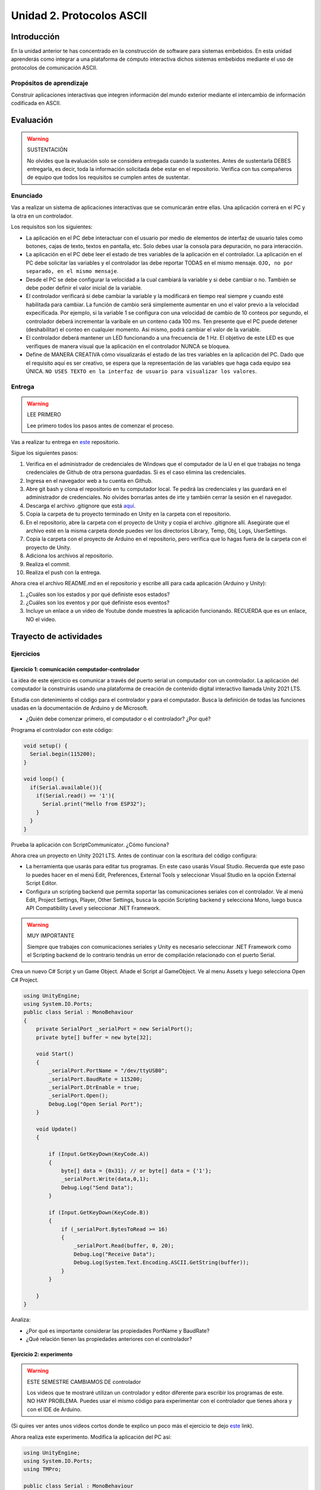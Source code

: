 Unidad 2. Protocolos ASCII
==========================================

Introducción 
-------------

En la unidad anterior te has concentrado en
la construcción de software para sistemas embebidos.
En esta unidad aprenderás como integrar a una plataforma
de cómputo interactiva dichos sistemas embebidos mediante
el uso de protocolos de comunicación ASCII.

Propósitos de aprendizaje
*****************************

Construir aplicaciones interactivas que integren información 
del mundo exterior mediante el intercambio de información 
codificada en ASCII.

Evaluación
---------------------------

.. warning:: SUSTENTACIÓN 

  No olvides que la evaluación solo se considera entregada cuando la 
  sustentes. Antes de sustentarla DEBES entregarla, es decir, toda la información 
  solicitada debe estar en el repositorio. Verifica con tus compañeros de equipo 
  que todos los requisitos se cumplen antes de sustentar.

Enunciado
**********

Vas a realizar un sistema de aplicaciones interactivas que se comunicarán entre ellas.
Una aplicación correrá en el PC y la otra en un controlador. 

Los requisitos son los siguientes:

* La aplicación en el PC debe interactuar con el usuario por medio de elementos 
  de interfaz de usuario tales como botones, cajas de texto, textos en pantalla, etc.
  Solo debes usar la consola para depuración, no para interacción.
* La aplicación en el PC debe leer el estado de tres variables de la aplicación en 
  el controlador. La aplicación en el PC debe solicitar las variables y el controlador 
  las debe reportar TODAS en el mismo mensaje. ``OJO, no por separado, en el mismo 
  mensaje``.
* Desde el PC se debe configurar la velocidad a la cual cambiará la variable y si 
  debe cambiar o no. También se debe poder definir el valor inicial de la variable.
* El controlador verificará si debe cambiar la variable y la modificará en tiempo 
  real siempre y cuando esté habilitada para cambiar. La función de cambio será 
  simplemente aumentar en uno el valor previo a la velocidad expecificada. Por ejemplo,
  si la variable 1 se configura con una velocidad de cambio de 10 conteos por segundo, 
  el controlador deberá incrementar la varibale en un conteno cada 100 ms. Ten presente 
  que el PC puede detener (deshabilitar) el conteo en cualquier momento. Así mismo, 
  podrá cambiar el valor de la variable.  
* El controlador deberá mantener un LED funcionando a una frecuencia de 1 Hz. El 
  objetivo de este LED es que verifiques de manera visual que la aplicación en el 
  controlador NUNCA se bloquea.
* Define de MANERA CREATIVA cómo visualizarás el estado de las tres variables en 
  la aplicación del PC. Dado que el requisito aquí es ser creativo, se espera que 
  la representación de las variables que haga cada equipo sea ÚNICA. ``NO USES TEXTO 
  en la interfaz de usuario para visualizar los valores``.

Entrega
*********

.. warning:: LEE PRIMERO

  Lee primero todos los pasos antes de comenzar el proceso.

Vas a realizar tu entrega en `este <https://classroom.github.com/a/UQpBQWIr>`__ repositorio.

Sigue los siguientes pasos:

#. Verifica en el administrador de credenciales de Windows que el computador de la U en el que trabajas no 
   tenga credenciales de Github de otra persona guardadas. Si es el caso elimina las credenciales.
#. Ingresa en el navegador web a tu cuenta en Github. 
#. Abre git bash y clona el repositorio en tu computador local. Te pedirá las credenciales y las guardará en 
   el administrador de credenciales. No olvides borrarlas antes de irte y también cerrar la sesión en el navegador. 
#. Descarga el archivo .gitignore que está `aquí <https://github.com/github/gitignore/blob/main/Unity.gitignore>`__.
#. Copia la carpeta de tu proyecto terminado en Unity en la carpeta con el repositorio.
#. En el repositorio, abre la carpeta con el proyecto de Unity y copia el archivo .gitignore allí. Asegúrate 
   que el archivo esté en la misma carpeta donde puedes ver los directorios Library, Temp, Obj, Logs, UserSettings.
#. Copia la carpeta con el proyecto de Arduino en el repositorio, pero verifica que lo hagas fuera de la carpeta 
   con el proyecto de Unity.
#. Adiciona los archivos al repositorio.
#. Realiza el commit.
#. Realiza el push con la entrega.

Ahora crea el archivo README.md en el repositorio y escribe allí para cada aplicación (Arduino y Unity):

#. ¿Cuáles son los estados y por qué definiste esos estados?
#. ¿Cuáles son los eventos y por qué definiste esos eventos?
#. Incluye un enlace a un video de Youtube donde muestres la aplicación funcionando. 
   RECUERDA que es un enlace, NO el video.

Trayecto de actividades
---------------------------

Ejercicios
***********

Ejercicio 1: comunicación computador-controlador
^^^^^^^^^^^^^^^^^^^^^^^^^^^^^^^^^^^^^^^^^^^^^^^^^^^^^

La idea de este ejercicio es comunicar a través del puerto serial
un computador con un controlador. La aplicación del computador 
la construirás usando una plataforma de creación de contenido digital interactivo llamada 
Unity 2021 LTS.

Estudia con detenimiento el código para el controlador y para el computador. Busca la definición 
de todas las funciones usadas en la documentación de Arduino y de Microsoft.

* ¿Quién debe comenzar primero, el computador o el controlador? ¿Por qué?

Programa el controlador con este código:

.. code-block:: cpp

  void setup() {
    Serial.begin(115200);
  }

  void loop() {
    if(Serial.available()){
      if(Serial.read() == '1'){
        Serial.print("Hello from ESP32");
      }
    }
  }

Prueba la aplicación con ScriptCommunicator. ¿Cómo funciona?

Ahora crea un proyecto en Unity 2021 LTS. Antes de continuar 
con la escritura del código configura:

* La herramienta que usarás para editar tus programas. En este caso 
  usarás Visual Studio. Recuerda que este paso lo puedes hacer en el menú 
  Edit, Preferences, External Tools y seleccionar Visual Studio en la opción 
  External Script Editor.
* Configura un scripting backend que permita soportar las comunicaciones 
  seriales con el controlador. Ve al menú Edit, Project Settings, Player, 
  Other Settings, busca la opción Scripting backend y selecciona Mono, luego 
  busca API Compatibility Level y seleccionar .NET Framework.  

.. warning:: MUY IMPORTANTE

  Siempre que trabajes con comunicaciones seriales y Unity es necesario 
  seleccionar .NET Framework como el Scripting backend de lo contrario tendrás 
  un error de compilación relacionado con el puerto Serial.

Crea un nuevo C# Script y un Game Object. Añade el Script al GameObject. 
Ve al menu Assets y luego selecciona Open C# Project. 

.. code-block:: csharp
  
    using UnityEngine;
    using System.IO.Ports;
    public class Serial : MonoBehaviour
    {
        private SerialPort _serialPort = new SerialPort();
        private byte[] buffer = new byte[32];

        void Start()
        {
            _serialPort.PortName = "/dev/ttyUSB0";
            _serialPort.BaudRate = 115200;
            _serialPort.DtrEnable = true;
            _serialPort.Open();
            Debug.Log("Open Serial Port");
        }

        void Update()
        {

            if (Input.GetKeyDown(KeyCode.A))
            {
                byte[] data = {0x31}; // or byte[] data = {'1'};
                _serialPort.Write(data,0,1);
                Debug.Log("Send Data");
            }

            if (Input.GetKeyDown(KeyCode.B))
            {
                if (_serialPort.BytesToRead >= 16)
                {
                    _serialPort.Read(buffer, 0, 20);
                    Debug.Log("Receive Data");
                    Debug.Log(System.Text.Encoding.ASCII.GetString(buffer));
                }
            }

        }
    }

Analiza:

* ¿Por qué es importante considerar las propiedades PortName y BaudRate?
* ¿Qué relación tienen las propiedades anteriores con el controlador?

Ejercicio 2: experimento
^^^^^^^^^^^^^^^^^^^^^^^^^^^^

.. warning:: ESTE SEMESTRE CAMBIAMOS DE controlador

  Los videos que te mostraré utilizan un controlador y editor diferente para 
  escribir los programas de este. NO HAY PROBLEMA. Puedes usar el mismo 
  código para experimentar con el controlador que tienes ahora y con el IDE 
  de Arduino.

(Si quires ver antes unos videos cortos donde te explico
un poco más el ejercicio te dejo 
`este <https://youtube.com/playlist?list=PLX4ZVWZsOgzST9kfU9_ohOUYp_oDo2z48>`__ link).

Ahora realiza este experimento. Modifica la aplicación del PC así:

.. code-block:: csharp

    using UnityEngine;
    using System.IO.Ports;
    using TMPro;

    public class Serial : MonoBehaviour
    {
        private SerialPort _serialPort = new SerialPort();
        private byte[] buffer = new byte[32];

        public TextMeshProUGUI myText;

        private static int counter = 0;
        
        void Start()
        {
            _serialPort.PortName = "/dev/ttyUSB0";
            _serialPort.BaudRate = 115200;
            _serialPort.DtrEnable = true;
            _serialPort.Open();
            Debug.Log("Open Serial Port");
        }

        void Update()
        {
            myText.text = counter.ToString();
            counter++;
            
            if (Input.GetKeyDown(KeyCode.A))
            {
                byte[] data = {0x31}; // or byte[] data = {'1'};
                _serialPort.Write(data,0,1);
                int numData = _serialPort.Read(buffer, 0, 20);
                Debug.Log(System.Text.Encoding.ASCII.GetString(buffer));
                Debug.Log("Bytes received: " + numData.ToString());
            }
        }
    }

.. warning:: Ojo con el puerto serial

  Ten cuidado con el programa anterior. Nota esta línea:

    _serialPort.PortName = "/dev/ttyUSB0";
  
  En tu sistema operativo debes averiguar en qué puerto está el controlador 
  y cómo se llama. En Windows se usa COMx donde x es el número del puerto 
  serial asignado por el sistema operartivo a tu controlador.

Debe adicionar a la aplicación un elemento de GUI tipo Text - TextMeshPro y 
y luego arrastrar una referencia a este elemento a myText (si no sabes 
cómo hacerlo llama al profe).

Y la aplicación del controlador:

.. code-block:: cpp

  void setup() {
    Serial.begin(115200);
  }

  void loop() {
    if(Serial.available()){
      if(Serial.read() == '1'){
        delay(3000);
        Serial.print("Hello from Raspi");
      }
    }
  }

Ejecuta la aplicación en Unity. Verás un número cambiar rápidamente 
en pantalla. Ahora presiona la tecla A (no olvides dar click en 
la pantalla Game). ¿Qué pasa? ¿Por qué crees que ocurra esto?

.. tip:: MUY IMPORTANTE

    ¿Viste entonces que la aplicación se bloquea? Este comportamiento 
    es inaceptable para una aplicación interactiva de tiempo real.

¿Cómo podemos corregir el comportamiento anterior?

Prueba con el siguiente código, luego ANALIZA CON DETENIMIENTO (no olvides) 
cambiar el puerto serial. 

.. code-block:: csharp

    using UnityEngine;
    using System.IO.Ports;
    using TMPro;

    public class Serial : MonoBehaviour
    {
        private SerialPort _serialPort = new SerialPort();
        private byte[] buffer = new byte[32];

        public TextMeshProUGUI myText;

        private static int counter = 0;
        
        void Start()
        {
            _serialPort.PortName = "/dev/ttyUSB0";
            _serialPort.BaudRate = 115200;
            _serialPort.DtrEnable = true;
            _serialPort.Open();
            Debug.Log("Open Serial Port");
        }

        void Update()
        {
            myText.text = counter.ToString();
            counter++;
            
            if (Input.GetKeyDown(KeyCode.A))
            {
                byte[] data = {0x31}; // or byte[] data = {'1'};
                _serialPort.Write(data,0,1);
            }

            if (_serialPort.BytesToRead > 0)
            {
                int numData = _serialPort.Read(buffer, 0, 20);
                Debug.Log(System.Text.Encoding.ASCII.GetString(buffer));
                Debug.Log("Bytes received: " + numData.ToString());
            }
        }
    }

¿Funciona? ¿Qué pasaría si al momento de ejecutar la instrucción 
``int numData = _serialPort.Read(buffer, 0, 20);`` solo han llegado 
10 de los 16 bytes del mensaje? ¿Cómo puede hacer tu programa para 
saber que ya tiene el mensaje completo?

¿Cómo podrías garantizar que antes de hacer la operación Read tengas 
los 16 bytes listos para ser leídos?

Y si los mensajes que envía el controlador tienen tamaños diferentes ¿Cómo 
haces para saber que el mensaje enviado está completo o faltan 
bytes por recibir?

.. tip:: Piensa antes de continuar

  Por favor piensa antes de continuar; sin embargo, no te preocupes 
  porque te voy a contar en un momento qué puedes hacer para 
  responder las preguntas anteriores.

Ejercicio 3: eventos externos
^^^^^^^^^^^^^^^^^^^^^^^^^^^^^^^^

Nota que en los experimentos anteriores el PC primero le pregunta al 
controlador (le manda un ``1``) por datos. ¿Y si el PC no pregunta? Realiza 
el siguiente experimento. Programa ambos códigos y analiza su funcionamiento.

.. code-block:: cpp

    void task()
    {
      enum class TaskStates
      {
        INIT,
        WAIT_INIT,
        SEND_EVENT
      };
      static TaskStates taskState = TaskStates::INIT;
      static uint32_t previous = 0;
      static u_int32_t counter = 0;

      switch (taskState)
      {
      case TaskStates::INIT:
      {
        Serial.begin(115200);
        taskState = TaskStates::WAIT_INIT;
        break;
      }
      case TaskStates::WAIT_INIT:
      {
        if (Serial.available() > 0)
        {
          if (Serial.read() == '1')
          {
            previous = 0; // Force to send the first value immediately
            taskState = TaskStates::SEND_EVENT;
          }
        }
        break;
      }
      case TaskStates::SEND_EVENT:
      {
        uint32_t current = millis();
        if ((current - previous) > 2000)
        {
          previous = current;
          Serial.print(counter);
          counter++;
        }

        if (Serial.available() > 0)
        {
          if (Serial.read() == '2')
          {
            taskState = TaskStates::WAIT_INIT;
          }
        }

        break;
      }
      default:
      {
        break;
      }
      }
    }

    void setup()
    {
      task();
    }

    void loop()
    {
      task();
    }

.. code-block:: csharp

    using UnityEngine;
    using System.IO.Ports;
    using TMPro;

    enum TaskState
    {
        INIT,
        WAIT_START,
        WAIT_EVENTS
    }

    public class Serial : MonoBehaviour
    {
        private static TaskState taskState = TaskState.INIT;
        private SerialPort _serialPort;
        private byte[] buffer;
        public TextMeshProUGUI myText;
        private int counter = 0;
        
        void Start()
        {
            _serialPort = new SerialPort();
            _serialPort.PortName = "/dev/ttyUSB0";
            _serialPort.BaudRate = 115200;
            _serialPort.DtrEnable = true;
            _serialPort.Open();
            Debug.Log("Open Serial Port");
            buffer = new byte[128];
        }

        void Update()
        {
            myText.text = counter.ToString();
            counter++;
            
            switch (taskState)
            {
                case TaskState.INIT:
                    taskState = TaskState.WAIT_START;
                    Debug.Log("WAIT START");
                    break;
                case TaskState.WAIT_START:
                    if (Input.GetKeyDown(KeyCode.A))
                    {
                        byte[] data = {0x31}; // start
                        _serialPort.Write(data,0,1);
                        Debug.Log("WAIT EVENTS");
                        taskState = TaskState.WAIT_EVENTS;
                    }
                    
                    break;
                case TaskState.WAIT_EVENTS:
                    if (Input.GetKeyDown(KeyCode.B))
                    {
                        byte[] data = {0x32}; // stop
                        _serialPort.Write(data,0,1);
                        Debug.Log("WAIT START");
                        taskState = TaskState.WAIT_START;
                    }
            
                    if (_serialPort.BytesToRead > 0)
                    {
                        int numData = _serialPort.Read(buffer, 0, 128);
                        Debug.Log(System.Text.Encoding.ASCII.GetString(buffer));
                    }
                    break;
                default:
                    Debug.Log("State Error");
                    break;
            }
        }
    }

¿Recuerdas las preguntas del otro experimento? Aquí nos pasa lo mismo.
Analicemos el asunto. Cuando preguntas ``_serialPort.BytesToRead > 0`` lo 
que puedes asegurar es que al MENOS tienes un byte del mensaje, pero 
no puedes saber si tienes todos los bytes que lo componen. Una idea 
para resolver esto sería hacer que todos los mensajes tengan el mismo 
tamaño. De esta manera solo tendrías que preguntar 
``_serialPort.BytesToRead > SIZE``, donde SIZE sería el tamaño fijo; sin 
embargo, esto le resta flexibilidad al protocolo de comunicación. 
Nota que esto mismo ocurre en el caso del programa del controlador con 
``Serial.available() > 0``.

¿Cómo podrías solucionar este problema?

.. tip:: PIENSA primero

   El siguiente ejercicio te servirá para responder esta pregunta.

Ejercicio 4: carácter de fin de mensaje
^^^^^^^^^^^^^^^^^^^^^^^^^^^^^^^^^^^^^^^^^

Ahora vas a analizar cómo puedes resolver el problema anterior.

Analiza el siguiente programa del controlador:

.. code-block:: cpp

    String btnState(uint8_t btnState){
      if(btnState == HIGH){
        return "OFF";
      }
      else return "ON";
    }

    void task()
    {
      enum class TaskStates
      {
        INIT,
        WAIT_COMMANDS
      };
      static TaskStates taskState = TaskStates::INIT;
      constexpr uint8_t led = 25;
      constexpr uint8_t button1Pin = 12;
      constexpr uint8_t button2Pin = 13;
      constexpr uint8_t button3Pin = 32;
      constexpr uint8_t button4Pin = 33;

      switch (taskState)
      {
      case TaskStates::INIT:
      {
        Serial.begin(115200);
        pinMode(led, OUTPUT);
        digitalWrite(led, LOW);
        pinMode(button1Pin, INPUT_PULLUP);
        pinMode(button2Pin, INPUT_PULLUP);
        pinMode(button3Pin, INPUT_PULLUP);
        pinMode(button4Pin, INPUT_PULLUP);
        taskState = TaskStates::WAIT_COMMANDS;
        break;
      }
      case TaskStates::WAIT_COMMANDS:
      {
        if (Serial.available() > 0)
        {
          String command = Serial.readStringUntil('\n');
          if (command == "ledON")
          {
            digitalWrite(led, HIGH);
          }
          else if (command == "ledOFF")
          {
            digitalWrite(led, LOW);
          }
          else if (command == "readBUTTONS")
          {
            
            Serial.print("btn1: ");
            Serial.print(btnState(digitalRead(button1Pin)).c_str());
            Serial.print(" btn2: ");
            Serial.print(btnState(digitalRead(button2Pin)).c_str());
            Serial.print(" btn3: ");
            Serial.print(btnState(digitalRead(button3Pin)).c_str());
            Serial.print(" btn4: ");
            Serial.print(btnState(digitalRead(button4Pin)).c_str());
            Serial.print('\n');
          }
        }
        break;
      }
      default:
      {
        break;
      }
      }
    }

    void setup()
    {
      task();
    }

    void loop()
    {
      task();
    }

Analiza el siguiente programa del PC:

.. code-block:: csharp

    using UnityEngine;
    using System.IO.Ports;
    using TMPro;

    enum TaskState
    {
        INIT,
        WAIT_COMMANDS
    }

    public class Serial : MonoBehaviour
    {
        private static TaskState taskState = TaskState.INIT;
        private SerialPort _serialPort;
        private byte[] buffer;
        public TextMeshProUGUI myText;
        private int counter = 0;
        
        void Start()
        {
            _serialPort = new SerialPort();
            _serialPort.PortName = "/dev/ttyUSB0";
            _serialPort.BaudRate = 115200;
            _serialPort.DtrEnable = true;
            _serialPort.NewLine = "\n";
            _serialPort.Open();
            Debug.Log("Open Serial Port");
            buffer = new byte[128];
        }

        void Update()
        {
            myText.text = counter.ToString();
            counter++;
            
            switch (taskState)
            {
                case TaskState.INIT:
                    taskState = TaskState.WAIT_COMMANDS;
                    Debug.Log("WAIT COMMANDS");
                    break;
                case TaskState.WAIT_COMMANDS:
                    if (Input.GetKeyDown(KeyCode.A))
                    {
                        _serialPort.Write("ledON\n");
                        Debug.Log("Send ledON");
                    }
                    if (Input.GetKeyDown(KeyCode.S))
                    {
                        _serialPort.Write("ledOFF\n");
                        Debug.Log("Send ledOFF");
                    }

                    if (Input.GetKeyDown(KeyCode.R))
                    {
                        _serialPort.Write("readBUTTONS\n");
                        Debug.Log("Send readBUTTONS");
                        
                    }
                    if (_serialPort.BytesToRead > 0)
                    {
                        string response = _serialPort.ReadLine(); 
                        Debug.Log(response);
                    }
                    
                    break;
                default:
                    Debug.Log("State Error");
                    break;
            }
        }
    }

Ejercicio 5: retrieval practice
^^^^^^^^^^^^^^^^^^^^^^^^^^^^^^^^^

Con todo lo que has aprendido hasta ahora vas a volver a darle 
una mirada al material desde el ejercicio 1. Una iteración más. Pero 
la idea de este ejercicio es que le expliques a un compañero 
cada ejercicio. Y la misión de tu compañero será hacerte preguntas.

RETO: protocolo ASCII
^^^^^^^^^^^^^^^^^^^^^^^^^^^^^^^^^^^

El reto consiste en implementar un sistema que permita, mediante una 
interfaz gráfica en Unity interactuar con el controlador. La idea 
será que puedas leer el estado de una variable que estará 
cambiando en el controlador y cambiar el estado del LED verde del 
controlador. Ten presente que aunque este ejercicio usa 
un controlador simple, los conceptos asociados a su manejo pueden fácilmente 
extrapolarse a dispositivos y sistemas más complejos. 

Este reto está compuesto por dos partes: aplicación para el PC y aplicación para 
el controlador.

Aplicación para el PC:

* Debes gestionar las comunicaciones seriales y al mismo tiempo mostrar 
  un contenido digital dinámica que permita observar fácilmente caídas 
  en el framerate. Si quieres puedes usar la estrategia del contador que 
  se incremente en cada frame o cambiar por algo que te guste más.
* Implementa una interfaz de usuario compuesta por botones y cajas de texto 
  para controlar y visualizar.

Aplicación para el controlador:

* Programa un tarea que espere solicitudes de datos por parte de la aplicación 
  interactiva. Por favor, recuerda de los ejercicios del trayecto de actividades 
  cómo se hace esto.
* La tarea debe incrementar cada segundo un contador.
* La tarea debe poder modificar el estado del LED por solicitud de la aplicación 
  interactiva.

Protocolo de comunicación:

* El PC SIEMPRE inicia la comunicación solicitando información al 
  controlador. Es decir, desde la aplicación del PC siempre se solicita 
  información y el controlador responde.
* Desde el PC se enviarán tres solicitudes: ``read``, ``outON``, ``outOFF``.
* Para enviar los comandos anteriores usarás los botones 
  de la interfaz de usuario.
* El controlador enviará los siguientes mensajes de respuesta a cada solicitud:
  
  * Respuesta a ``read``: ``estadoContador,estadoLED``. Por ejemplo, una posible 
    respuesta será: ``235,OFF``. Quiere decir que el contador está en 235 y el LED 
    está apagado.
  * Respuesta a ``outON`` y ``outOFF``: ``estadoLED``. Es decir, el 
    controlador recibe el comando, realiza la orden solicitada y devuelve 
    el estado en el cual quedó el LED luego de la orden.
    
* No olvides que DEBES terminar TODOS los mensajes con el carácter NEWLINE (``\n``) para que 
  ambas partes sepan que el mensaje está completo.
